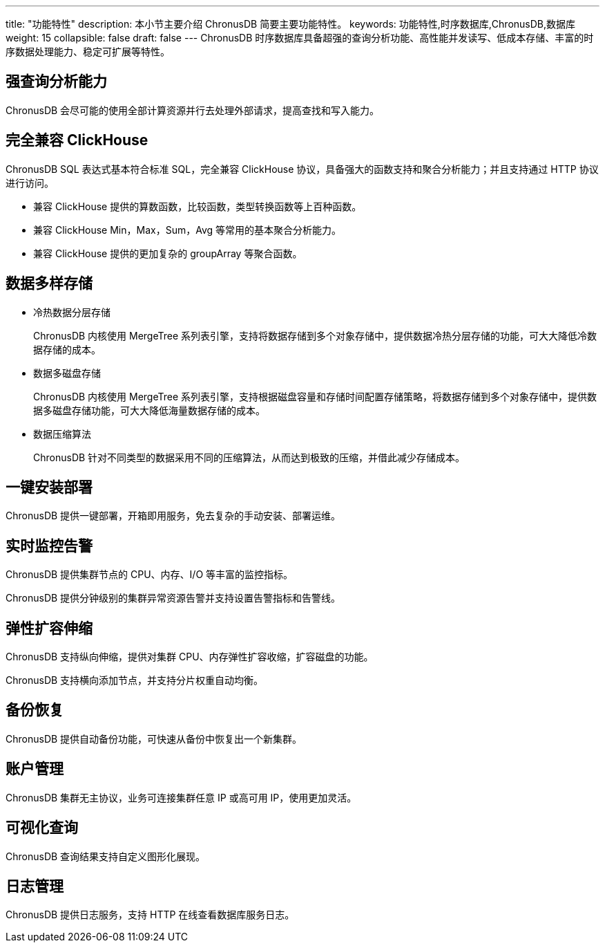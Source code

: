 ---
title: "功能特性"
description: 本小节主要介绍 ChronusDB 简要主要功能特性。 
keywords: 功能特性,时序数据库,ChronusDB,数据库
weight: 15
collapsible: false
draft: false
---
ChronusDB 时序数据库具备超强的查询分析功能、高性能并发读写、低成本存储、丰富的时序数据处理能力、稳定可扩展等特性。

== 强查询分析能力

ChronusDB 会尽可能的使用全部计算资源并行去处理外部请求，提高查找和写入能力。

== 完全兼容 ClickHouse

ChronusDB SQL 表达式基本符合标准 SQL，完全兼容 ClickHouse 协议，具备强大的函数支持和聚合分析能力；并且支持通过 HTTP 协议进行访问。

* 兼容 ClickHouse 提供的算数函数，比较函数，类型转换函数等上百种函数。
* 兼容 ClickHouse Min，Max，Sum，Avg 等常用的基本聚合分析能力。
* 兼容 ClickHouse 提供的更加复杂的 groupArray 等聚合函数。

== 数据多样存储

* 冷热数据分层存储
+
ChronusDB 内核使用 MergeTree 系列表引擎，支持将数据存储到多个对象存储中，提供数据冷热分层存储的功能，可大大降低冷数据存储的成本。

* 数据多磁盘存储
+
ChronusDB 内核使用 MergeTree 系列表引擎，支持根据磁盘容量和存储时间配置存储策略，将数据存储到多个对象存储中，提供数据多磁盘存储功能，可大大降低海量数据存储的成本。

* 数据压缩算法
+
ChronusDB 针对不同类型的数据采用不同的压缩算法，从而达到极致的压缩，并借此减少存储成本。

== 一键安装部署

ChronusDB 提供一键部署，开箱即用服务，免去复杂的手动安装、部署运维。

== 实时监控告警

ChronusDB 提供集群节点的 CPU、内存、I/O 等丰富的监控指标。

ChronusDB 提供分钟级别的集群异常资源告警并支持设置告警指标和告警线。

== 弹性扩容伸缩

ChronusDB 支持纵向伸缩，提供对集群 CPU、内存弹性扩容收缩，扩容磁盘的功能。

ChronusDB 支持横向添加节点，并支持分片权重自动均衡。

== 备份恢复

ChronusDB 提供自动备份功能，可快速从备份中恢复出一个新集群。

== 账户管理

ChronusDB 集群无主协议，业务可连接集群任意 IP 或高可用 IP，使用更加灵活。

== 可视化查询

ChronusDB 查询结果支持自定义图形化展现。

== 日志管理

ChronusDB 提供日志服务，支持 HTTP 在线查看数据库服务日志。
